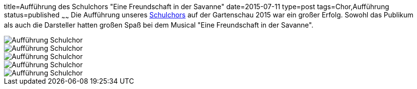 title=Aufführung des Schulchors "Eine Freundschaft in der Savanne"
date=2015-07-11
type=post
tags=Chor,Aufführung
status=published
~~~~~~
Die Aufführung unseres link:/angebote/chor.html[Schulchors] auf der Gartenschau 2015 war ein großer Erfolg. Sowohl das Publikum als auch die Darsteller hatten großen Spaß bei dem Musical "Eine Freundschaft in der Savanne". 

image::/angebote/2015-07-11%20Chor%20auf%20Gartenschau%2001.JPG[Aufführung Schulchor]

image::/angebote/2015-07-11%20Chor%20auf%20Gartenschau%2002.JPG[Aufführung Schulchor]
image::/angebote/2015-07-11%20Chor%20auf%20Gartenschau%2003.JPG[Aufführung Schulchor]
image::/angebote/2015-07-11%20Chor%20auf%20Gartenschau%2004.JPG[Aufführung Schulchor]
image::/angebote/2015-07-11%20Chor%20auf%20Gartenschau%2005.JPG[Aufführung Schulchor]